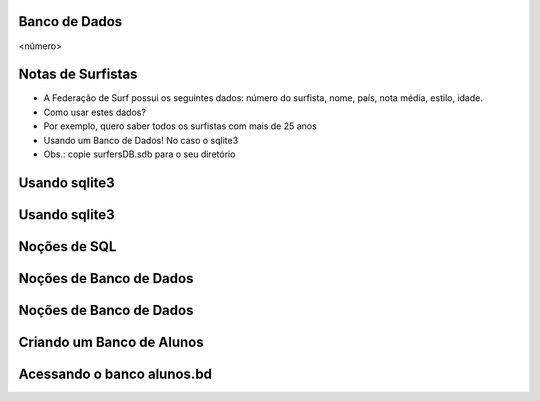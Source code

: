 Banco de Dados
==============


.. image:: img/TWP10_001.jpeg
   :height: 14.925cm
   :width: 9.258cm
   :alt: 


<número>

Notas de Surfistas
==================



+ A Federação de Surf possui os seguintes dados: número do surfista,
  nome, país, nota média, estilo, idade.
+ Como usar estes dados?
+ Por exemplo, quero saber todos os surfistas com mais de 25 anos
+ Usando um Banco de Dados! No caso o sqlite3
+ Obs.: copie surfersDB.sdb para o seu diretório


Usando sqlite3
==============


.. image:: img/TWP42_001.png
   :height: 11.246cm
   :width: 22.859cm
   :alt: 


Usando sqlite3
==============


.. image:: img/TWP42_002.png
   :height: 10.741cm
   :width: 16.879cm
   :alt: 


Noções de SQL
=============


.. image:: img/TWP42_003.jpeg
   :height: 12.571cm
   :width: 10.861cm
   :alt: 


Noções de Banco de Dados
========================


.. image:: img/TWP42_004.jpeg
   :height: 14.001cm
   :width: 14.001cm
   :alt: 


Noções de Banco de Dados
========================


.. image:: img/TWP42_005.jpeg
   :height: 13.953cm
   :width: 17.401cm
   :alt: 


Criando um Banco de Alunos
==========================


.. image:: img/TWP42_006.png
   :height: 7.884cm
   :width: 23.706cm
   :alt: 


Acessando o banco alunos.bd
===========================


.. image:: img/TWP42_007.png
   :height: 10.2cm
   :width: 23.866cm
   :alt: 


.. image:: img/TWP42_008.png
   :height: 2.724cm
   :width: 10.212cm
   :alt: 




